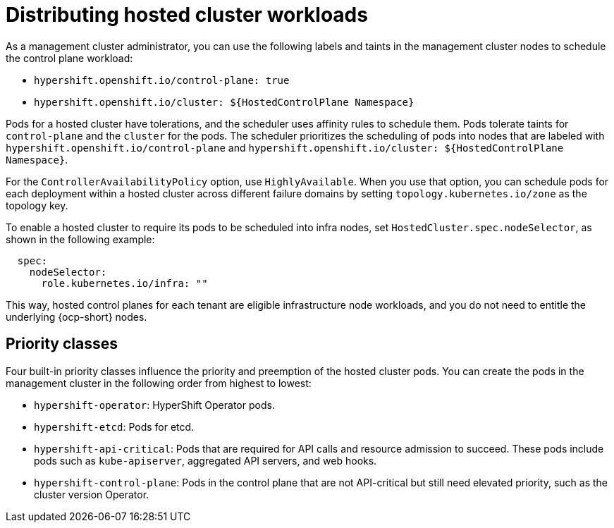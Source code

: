 [#hosted-cluster-workload-distributing]
= Distributing hosted cluster workloads

As a management cluster administrator, you can use the following labels and taints in the management cluster nodes to schedule the control plane workload:

* `hypershift.openshift.io/control-plane: true`
* `hypershift.openshift.io/cluster: ${HostedControlPlane Namespace}`

Pods for a hosted cluster have tolerations, and the scheduler uses affinity rules to schedule them. Pods tolerate taints for `control-plane` and the `cluster` for the pods. The scheduler prioritizes the scheduling of pods into nodes that are labeled with `hypershift.openshift.io/control-plane` and `hypershift.openshift.io/cluster: ${HostedControlPlane Namespace}`.

For the `ControllerAvailabilityPolicy` option, use `HighlyAvailable`. When you use that option, you can schedule pods for each deployment within a hosted cluster across different failure domains by setting `topology.kubernetes.io/zone` as the topology key.

To enable a hosted cluster to require its pods to be scheduled into infra nodes, set `HostedCluster.spec.nodeSelector`, as shown in the following example:

[source,yaml]
----
  spec:
    nodeSelector:
      role.kubernetes.io/infra: ""
----

This way, hosted control planes for each tenant are eligible infrastructure node workloads, and you do not need to entitle the underlying {ocp-short} nodes.

[#hosted-cluster-workload-distributing-priority]
== Priority classes

Four built-in priority classes influence the priority and preemption of the hosted cluster pods. You can create the pods in the management cluster in the following order from highest to lowest:

* `hypershift-operator`: HyperShift Operator pods.
* `hypershift-etcd`: Pods for etcd.
* `hypershift-api-critical`: Pods that are required for API calls and resource admission to succeed. These pods include pods such as `kube-apiserver`, aggregated API servers, and web hooks.
* `hypershift-control-plane`: Pods in the control plane that are not API-critical but still need elevated priority, such as the cluster version Operator.

